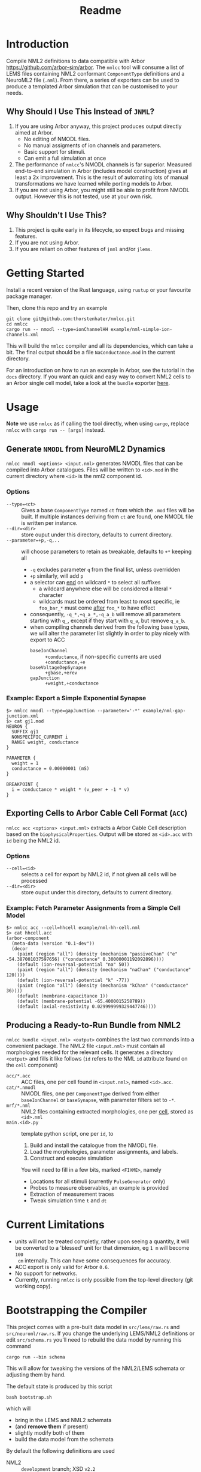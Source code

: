 #+TITLE: Readme

* Introduction

Compile NML2 definitions to data compatible with Arbor
https://github.com/arbor-sim/arbor. The ~nmlcc~ tool will consume a list of LEMS
files containing NML2 conformant ~ComponentType~ definitions and a NeuroML2 file
(~.nml~). From there, a series of exporters can be used to produce a templated
Arbor simulation that can be customised to your needs.

** Why Should I Use This Instead of =JNML=?

1. If you are using Arbor anyway, this project produces output directly aimed at
   Arbor.
   - No editing of NMODL files.
   - No manual assigments of ion channels and parameters.
   - Basic support for stimuli.
   - Can emit a full simulation at once
2. The performance of =nmlcc='s NMODL channels is far superior. Measured
   end-to-end simulation in Arbor (includes model construction) gives at least a
   2x improvement. This is the result of automating lots of manual
   transformations we have learned while porting models to Arbor.
3. If you are not using Arbor, you might still be able to profit from NMODL
   output. However this is not tested, use at your own risk.

** Why Shouldn't I Use This?

1. This project is quite early in its lifecycle, so expect bugs and missing features.
2. If you are not using Arbor.
3. If you are reliant on other features of =jnml= and/or =jlems=.

* Getting Started

Install a recent version of the Rust language, using =rustup= or your favourite
package manager.

Then, clone this repo and try an example
#+begin_src shell
git clone git@github.com:thorstenhater/nmlcc.git
cd nmlcc
cargo run -- nmodl --type=ionChannelHH example/nml-simple-ion-channels.xml
#+end_src
This will build the =nmlcc= compiler and all its dependencies, which can take
a bit. The final output should be a file ~NaConductance.mod~ in the current
directory.

For an introduction on how to run an example in Arbor, see the tutorial in the
=docs= directory. If you want an quick and easy way to convert NML2 cells to an
Arbor single cell model, take a look at the =bundle= exporter [[https://github.com/thorstenhater/nmlcc#producing-a-ready-to-run-bundle-from-nml2-bundle][here]].

* Usage

*Note* we use =nmlcc= as if calling the tool directly, when using =cargo=,
replace =nmlcc= with =cargo run -- [args]= instead.

** Generate =NMODL= from NeuroML2 Dynamics

=nmlcc nmodl <options> <input.nml>= generates NMODL files that can be compiled
into Arbor catalogues. Files will be written to =<id>.mod= in the current
directory where =<id>= is the nml2 component id.

*** Options
- =--type=<ct>= :: Gives a base =ComponentType= named =ct= from which the =.mod=
  files will be built. If multiple instances deriving from =ct= are found, one
  NMODL file is written per instance.
- =--dir=<dir>= :: store ouput under this directory, defaults to current directory.
- =--parameter=+p,-q,..= :: will choose parameters to retain as tweakable,
  defaults to =+*= keeping all
  - =-q= excludes parameter =q= from the final list, unless overridden
  - =+p= similarly, will add =p=
  - a selector can _end_ on wildcard =*= to select all suffixes
    - a wildcard anywhere else will be considered a literal =*= character
    - wildcards must be ordered from least to most specific, ie =foo_bar_*= must
      come _after_ =foo_*= to have effect
  - consequently, =-q_*,+q_a_*,-q_a_b= will remove all parameters starting with =q_=,
    except if they start with =q_a=, but remove =q_a_b=.
  - when compiling channels derived from the following base types, we will alter
    the parameter list slightly in order to play nicely with export to ACC
    - =baseIonChannel= :: =+conductance=, if non-specific currents are used
      =+conductance,+e=
    - =baseVoltageDepSynapse= :: =+gbase,+erev=
    - =gapJunction= :: =+weight,+conductance=

*** Example: Export a Simple Exponential Synapse

#+begin_src shell
$> nmlcc nmodl --type=gapJunction --parameter='-*' example/nml-gap-junction.xml
$> cat gj1.mod
NEURON {
  SUFFIX gj1
  NONSPECIFIC_CURRENT i
  RANGE weight, conductance
}

PARAMETER {
  weight = 1
  conductance = 0.00000001 (mS)
}

BREAKPOINT {
  i = conductance * weight * (v_peer + -1 * v)
}
#+end_src

** Exporting Cells to Arbor Cable Cell Format (=ACC=)

=nmlcc acc <options> <input.nml>= extracts a Arbor Cable Cell description based
on the =biophysicalProperties=. Output will be stored as =<id>.acc= with =id=
being the NML2 id.

*** Options
- =--cell=<id>= :: selects a cell for export by NML2 id, if not given all cells
  will be processed
- =--dir=<dir>= :: store ouput under this directory, defaults to current directory.

*** Example: Fetch Parameter Assignments from a Simple Cell Model

#+begin_src shell
$> nmlcc acc --cell=hhcell example/nml-hh-cell.nml
$> cat hhcell.acc
(arbor-component
  (meta-data (version "0.1-dev"))
  (decor
    (paint (region "all") (density (mechanism "passiveChan" ("e" -54.387001037597656) ("conductance" 0.30000001192092896))))
    (default (ion-reversal-potential "na" 50))
    (paint (region "all") (density (mechanism "naChan" ("conductance" 120))))
    (default (ion-reversal-potential "k" -77))
    (paint (region "all") (density (mechanism "kChan" ("conductance" 36))))
    (default (membrane-capacitance 1))
    (default (membrane-potential -65.4000015258789))
    (default (axial-resistivity 0.029999999329447746))))
#+end_src

** Producing a Ready-to-Run Bundle from NML2

=nmlcc bundle <input.nml> <output>= combines the last two commands into a
convenient package. The NML2 file =<input.nml>= must contain all morphologies
needed for the relevant cells. It generates a directory =<output>= and fills it
like follows (=id= refers to the NML ~id~ attribute found on the ~cell~
component)
- =acc/*.acc=   :: ACC files, one per cell found in =<input.nml>=, named =<id>.acc=.
- =cat/*.nmodl= :: NMODL files, one per ~ComponentType~ derived from either
  =baseIonChannel= or =baseSynapse=, with parameter filters set to =-*=.
- =mrf/*.nml=   :: NML2 files containing extracted morphologies, one per _cell_, stored
  as =<id>.nml=
- =main.<id>.py= :: template python script, one per =id=, to
  1. Build and install the catalogue from the NMODL file.
  2. Load the morphologies, parameter assignments, and labels.
  3. Construct and execute simulation
  You will need to fill in a few bits, marked ~<FIXME>~, namely
  - Locations for all stimuli (currently =PulseGenerator= only)
  - Probes to measure observables, an example is provided
  - Extraction of measurement traces
  - Tweak simulation time =t= and =dt=

* Current Limitations
- units will not be treated completly, rather upon seeing a quantity, it will be
  converted to a 'blessed' unit for that dimension, eg ~1 m~ will become ~100
  cm~ internally. This can have some consequences for accuracy.
- ACC export is only valid for Arbor =0.6=.
- No support for networks.
- Currently, running =nmlcc= is only possible from the top-level directory (git
  working copy).

* Bootstrapping the Compiler

This project comes with a pre-built data model in =src/lems/raw.rs= and
=src/neuroml/raw.rs=. If you change the underlying LEMS/NML2 definitions or edit
=src/schema.rs= you'll need to rebuild the data model by running this command
#+begin_src shell
cargo run --bin schema
#+end_src
This will allow for tweaking the versions of the NML2/LEMS schemata or adjusting
them by hand.

The default state is produced by this script
#+begin_src shell
bash bootstrap.sh
#+end_src
which will
- bring in the LEMS and NML2 schemata
- (and *remove them* if present)
- slightly modify both of them
- build the data model from the schemata

By default the following definitions are used
- NML2 :: =development= branch; XSD ~v2.2~
- LEMS :: =development= branch; XSD ~v0.7.6~

Afterwards, you will need to re-compile the =nmlcc= binary (=cargo build= or
=cargo run=).
